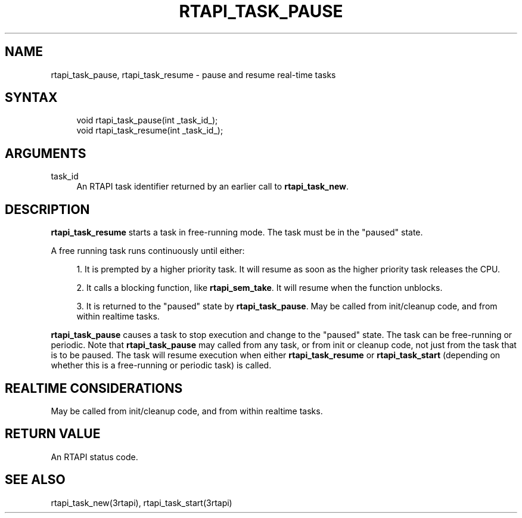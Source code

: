 '\" t
.\"     Title: rtapi_task_pause
.\"    Author: [FIXME: author] [see http://www.docbook.org/tdg5/en/html/author]
.\" Generator: DocBook XSL Stylesheets vsnapshot <http://docbook.sf.net/>
.\"      Date: 05/27/2025
.\"    Manual: LinuxCNC Documentation
.\"    Source: LinuxCNC
.\"  Language: English
.\"
.TH "RTAPI_TASK_PAUSE" "3" "05/27/2025" "LinuxCNC" "LinuxCNC Documentation"
.\" -----------------------------------------------------------------
.\" * Define some portability stuff
.\" -----------------------------------------------------------------
.\" ~~~~~~~~~~~~~~~~~~~~~~~~~~~~~~~~~~~~~~~~~~~~~~~~~~~~~~~~~~~~~~~~~
.\" http://bugs.debian.org/507673
.\" http://lists.gnu.org/archive/html/groff/2009-02/msg00013.html
.\" ~~~~~~~~~~~~~~~~~~~~~~~~~~~~~~~~~~~~~~~~~~~~~~~~~~~~~~~~~~~~~~~~~
.ie \n(.g .ds Aq \(aq
.el       .ds Aq '
.\" -----------------------------------------------------------------
.\" * set default formatting
.\" -----------------------------------------------------------------
.\" disable hyphenation
.nh
.\" disable justification (adjust text to left margin only)
.ad l
.\" -----------------------------------------------------------------
.\" * MAIN CONTENT STARTS HERE *
.\" -----------------------------------------------------------------
.SH "NAME"
rtapi_task_pause, rtapi_task_resume \- pause and resume real\-time tasks
.SH "SYNTAX"
.sp
.if n \{\
.RS 4
.\}
.nf
void rtapi_task_pause(int _task_id_);
void rtapi_task_resume(int _task_id_);
.fi
.if n \{\
.RE
.\}
.SH "ARGUMENTS"
.PP
task_id
.RS 4
An RTAPI task identifier returned by an earlier call to
\fBrtapi_task_new\fR\&.
.RE
.SH "DESCRIPTION"
.sp
\fBrtapi_task_resume\fR starts a task in free\-running mode\&. The task must be in the "paused" state\&.
.sp
A free running task runs continuously until either:
.sp
.RS 4
.ie n \{\
\h'-04' 1.\h'+01'\c
.\}
.el \{\
.sp -1
.IP "  1." 4.2
.\}
It is prempted by a higher priority task\&. It will resume as soon as the higher priority task releases the CPU\&.
.RE
.sp
.RS 4
.ie n \{\
\h'-04' 2.\h'+01'\c
.\}
.el \{\
.sp -1
.IP "  2." 4.2
.\}
It calls a blocking function, like
\fBrtapi_sem_take\fR\&. It will resume when the function unblocks\&.
.RE
.sp
.RS 4
.ie n \{\
\h'-04' 3.\h'+01'\c
.\}
.el \{\
.sp -1
.IP "  3." 4.2
.\}
It is returned to the "paused" state by
\fBrtapi_task_pause\fR\&. May be called from init/cleanup code, and from within realtime tasks\&.
.RE
.sp
\fBrtapi_task_pause\fR causes a task to stop execution and change to the "paused" state\&. The task can be free\-running or periodic\&. Note that \fBrtapi_task_pause\fR may called from any task, or from init or cleanup code, not just from the task that is to be paused\&. The task will resume execution when either \fBrtapi_task_resume\fR or \fBrtapi_task_start\fR (depending on whether this is a free\-running or periodic task) is called\&.
.SH "REALTIME CONSIDERATIONS"
.sp
May be called from init/cleanup code, and from within realtime tasks\&.
.SH "RETURN VALUE"
.sp
An RTAPI status code\&.
.SH "SEE ALSO"
.sp
rtapi_task_new(3rtapi), rtapi_task_start(3rtapi)

